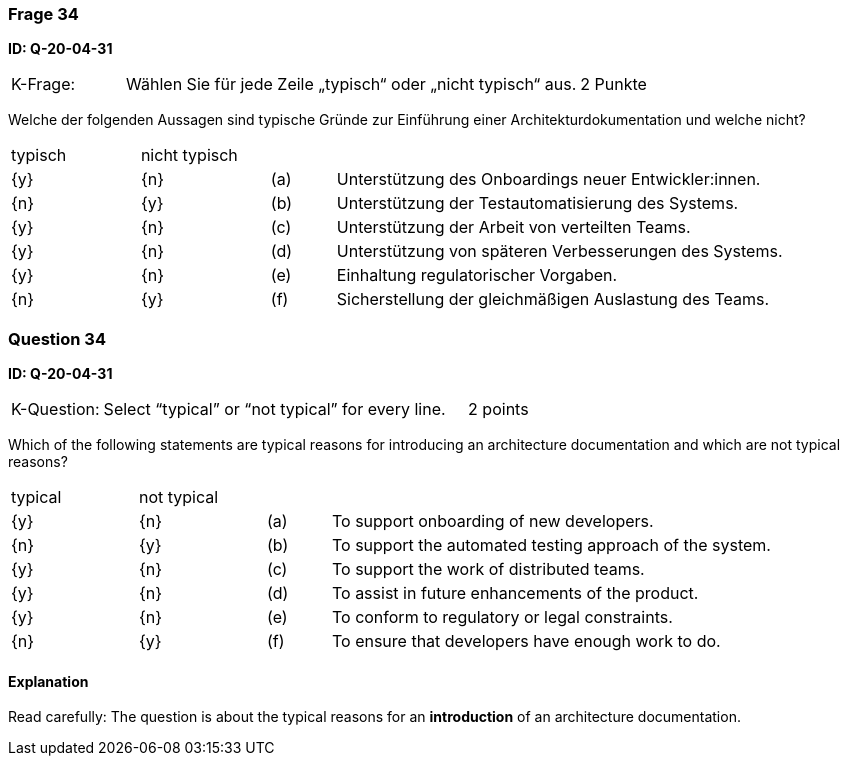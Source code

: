// tag::DE[]
=== Frage 34
**ID: Q-20-04-31**

[cols="2,8,2", frame=ends, grid=rows]
|===
|K-Frage: 
|Wählen Sie für jede Zeile „typisch“ oder „nicht typisch“ aus.
| 2 Punkte
|===

Welche der folgenden Aussagen sind typische Gründe zur Einführung einer Architekturdokumentation und welche nicht?


[cols="2a,2a,1, 7", frame=none, grid=none]
|===

| typisch
| nicht typisch
|
|


| {y}
| {n}
| (a)
| Unterstützung des Onboardings neuer Entwickler:innen.

| {n}
| {y}
| (b)
| Unterstützung der Testautomatisierung des Systems.

| {y}
| {n}
| (c)
| Unterstützung der Arbeit von verteilten Teams.

| {y}
| {n}
| (d)
| Unterstützung von späteren Verbesserungen des Systems.

| {y}
| {n}
| (e)
| Einhaltung regulatorischer Vorgaben.

| {n}
| {y}
| (f)
| Sicherstellung der gleichmäßigen Auslastung des Teams.
|===

// end::DE[]

// tag::EN[]
=== Question 34
**ID: Q-20-04-31**

[cols="2,8,2", frame=ends, grid=rows]
|===
|K-Question: 
|Select “typical” or “not typical” for every line.
| 2 points
|===

Which of the following statements are typical reasons for introducing an architecture documentation and which are not typical reasons?


[cols="2a,2a,1, 7", frame=none, grid=none]
|===

| typical
| not typical
|
|

| {y} 
| {n}
| (a)
| To support onboarding of new developers.

| {n}
| {y}
| (b)
| To support the automated testing approach of the system.

| {y}
| {n}
| (c)
| To support the work of distributed teams.

| {y}
| {n}
| (d)
| To assist in future enhancements of the product.

| {y}
| {n}
| (e)
| To conform to regulatory or legal constraints.

| {n}
| {y}
| (f)
| To ensure that developers have enough work to do.
|===

// end::EN[]

// tag::EXPLANATION[]

==== Explanation 

Read carefully: The question is about the typical reasons for an **introduction** of an architecture documentation.

// end::EXPLANATION[]
